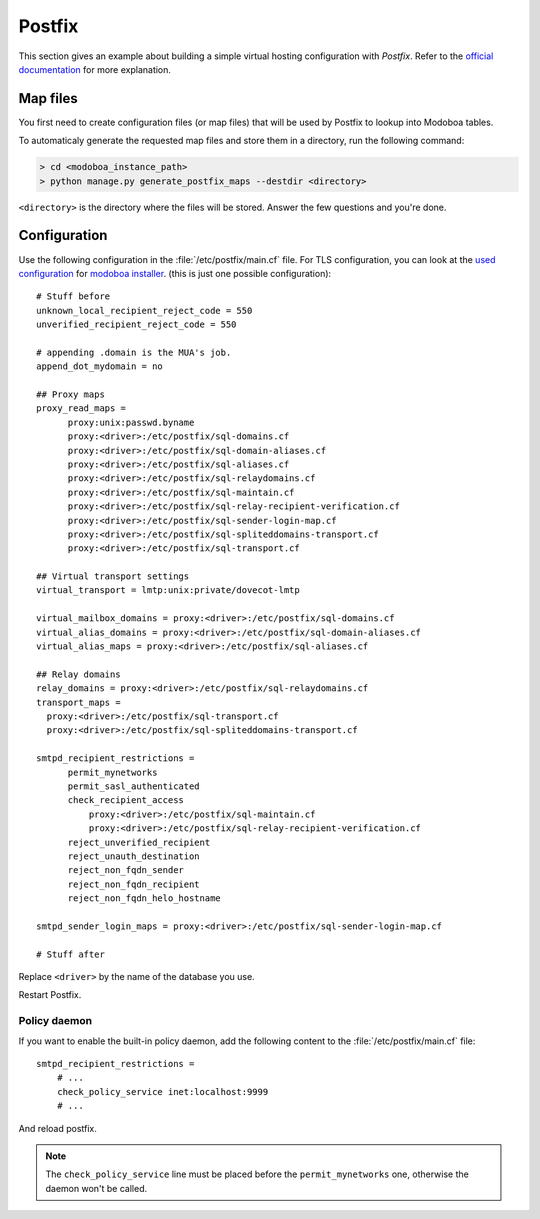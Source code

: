 .. _postfix:

#######
Postfix
#######

This section gives an example about building a simple virtual hosting
configuration with *Postfix*. Refer to the `official documentation
<http://www.postfix.org/VIRTUAL_README.html>`_ for more explanation.

Map files
=========

You first need to create configuration files (or map files) that will
be used by Postfix to lookup into Modoboa tables.

To automaticaly generate the requested map files and store them in a
directory, run the following command:

.. sourcecode:: bash

   > cd <modoboa_instance_path>
   > python manage.py generate_postfix_maps --destdir <directory>

``<directory>`` is the directory where the files will be
stored. Answer the few questions and you're done.

.. _postfix_config:

Configuration
=============

Use the following configuration in the :file:`/etc/postfix/main.cf` file. For TLS configuration, you can look at the
`used configuration <https://github.com/modoboa/modoboa-installer/blob/master/modoboa_installer/scripts/files/postfix/main.cf.tpl>`_
for `modoboa installer <https://github.com/modoboa/modoboa-installer>`_.
(this is just one possible configuration)::

  # Stuff before
  unknown_local_recipient_reject_code = 550
  unverified_recipient_reject_code = 550

  # appending .domain is the MUA's job.
  append_dot_mydomain = no

  ## Proxy maps
  proxy_read_maps =
        proxy:unix:passwd.byname
        proxy:<driver>:/etc/postfix/sql-domains.cf
        proxy:<driver>:/etc/postfix/sql-domain-aliases.cf
        proxy:<driver>:/etc/postfix/sql-aliases.cf
        proxy:<driver>:/etc/postfix/sql-relaydomains.cf
        proxy:<driver>:/etc/postfix/sql-maintain.cf
        proxy:<driver>:/etc/postfix/sql-relay-recipient-verification.cf
        proxy:<driver>:/etc/postfix/sql-sender-login-map.cf
        proxy:<driver>:/etc/postfix/sql-spliteddomains-transport.cf
        proxy:<driver>:/etc/postfix/sql-transport.cf

  ## Virtual transport settings
  virtual_transport = lmtp:unix:private/dovecot-lmtp

  virtual_mailbox_domains = proxy:<driver>:/etc/postfix/sql-domains.cf
  virtual_alias_domains = proxy:<driver>:/etc/postfix/sql-domain-aliases.cf
  virtual_alias_maps = proxy:<driver>:/etc/postfix/sql-aliases.cf

  ## Relay domains
  relay_domains = proxy:<driver>:/etc/postfix/sql-relaydomains.cf
  transport_maps =
    proxy:<driver>:/etc/postfix/sql-transport.cf
    proxy:<driver>:/etc/postfix/sql-spliteddomains-transport.cf

  smtpd_recipient_restrictions =
        permit_mynetworks
        permit_sasl_authenticated
        check_recipient_access
            proxy:<driver>:/etc/postfix/sql-maintain.cf
            proxy:<driver>:/etc/postfix/sql-relay-recipient-verification.cf
        reject_unverified_recipient
        reject_unauth_destination
        reject_non_fqdn_sender
        reject_non_fqdn_recipient
        reject_non_fqdn_helo_hostname

  smtpd_sender_login_maps = proxy:<driver>:/etc/postfix/sql-sender-login-map.cf

  # Stuff after

Replace ``<driver>`` by the name of the database you use.

Restart Postfix.

.. _policyd_config:

Policy daemon
-------------

If you want to enable the built-in policy daemon, add the following
content to the :file:`/etc/postfix/main.cf` file::

    smtpd_recipient_restrictions =
        # ...
        check_policy_service inet:localhost:9999
        # ...

And reload postfix.

.. note::

   The ``check_policy_service`` line must be placed before the
   ``permit_mynetworks`` one, otherwise the daemon won't be called.
